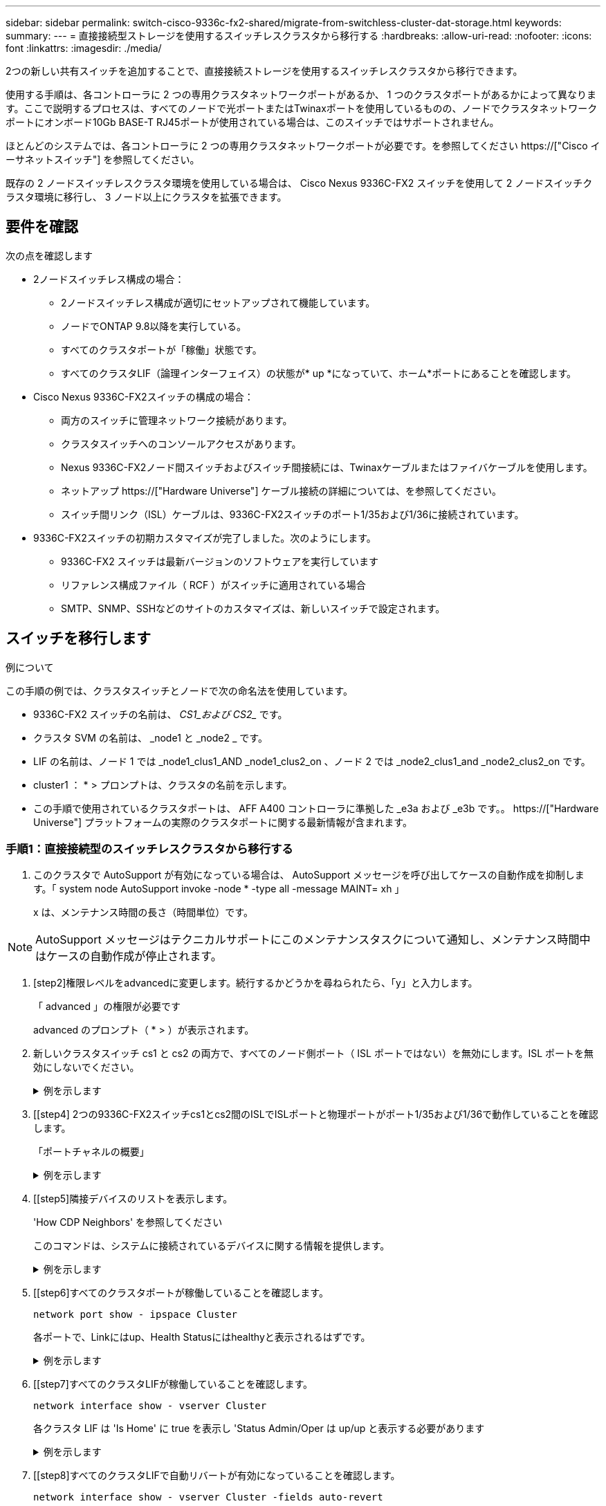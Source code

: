 ---
sidebar: sidebar 
permalink: switch-cisco-9336c-fx2-shared/migrate-from-switchless-cluster-dat-storage.html 
keywords:  
summary:  
---
= 直接接続型ストレージを使用するスイッチレスクラスタから移行する
:hardbreaks:
:allow-uri-read: 
:nofooter: 
:icons: font
:linkattrs: 
:imagesdir: ./media/


[role="lead"]
2つの新しい共有スイッチを追加することで、直接接続ストレージを使用するスイッチレスクラスタから移行できます。

使用する手順は、各コントローラに 2 つの専用クラスタネットワークポートがあるか、 1 つのクラスタポートがあるかによって異なります。ここで説明するプロセスは、すべてのノードで光ポートまたはTwinaxポートを使用しているものの、ノードでクラスタネットワークポートにオンボード10Gb BASE-T RJ45ポートが使用されている場合は、このスイッチではサポートされません。

ほとんどのシステムでは、各コントローラに 2 つの専用クラスタネットワークポートが必要です。を参照してください https://["Cisco イーサネットスイッチ"] を参照してください。

既存の 2 ノードスイッチレスクラスタ環境を使用している場合は、 Cisco Nexus 9336C-FX2 スイッチを使用して 2 ノードスイッチクラスタ環境に移行し、 3 ノード以上にクラスタを拡張できます。



== 要件を確認

次の点を確認します

* 2ノードスイッチレス構成の場合：
+
** 2ノードスイッチレス構成が適切にセットアップされて機能しています。
** ノードでONTAP 9.8以降を実行している。
** すべてのクラスタポートが「稼働」状態です。
** すべてのクラスタLIF（論理インターフェイス）の状態が* up *になっていて、ホーム*ポートにあることを確認します。


* Cisco Nexus 9336C-FX2スイッチの構成の場合：
+
** 両方のスイッチに管理ネットワーク接続があります。
** クラスタスイッチへのコンソールアクセスがあります。
** Nexus 9336C-FX2ノード間スイッチおよびスイッチ間接続には、Twinaxケーブルまたはファイバケーブルを使用します。
** ネットアップ https://["Hardware Universe"] ケーブル接続の詳細については、を参照してください。
** スイッチ間リンク（ISL）ケーブルは、9336C-FX2スイッチのポート1/35および1/36に接続されています。


* 9336C-FX2スイッチの初期カスタマイズが完了しました。次のようにします。
+
** 9336C-FX2 スイッチは最新バージョンのソフトウェアを実行しています
** リファレンス構成ファイル（ RCF ）がスイッチに適用されている場合
** SMTP、SNMP、SSHなどのサイトのカスタマイズは、新しいスイッチで設定されます。






== スイッチを移行します

.例について
この手順の例では、クラスタスイッチとノードで次の命名法を使用しています。

* 9336C-FX2 スイッチの名前は、 _CS1_および CS2__ です。
* クラスタ SVM の名前は、 _node1 と _node2 _ です。
* LIF の名前は、ノード 1 では _node1_clus1_AND _node1_clus2_on 、ノード 2 では _node2_clus1_and _node2_clus2_on です。
* cluster1 ： * > プロンプトは、クラスタの名前を示します。
* この手順で使用されているクラスタポートは、 AFF A400 コントローラに準拠した _e3a および _e3b です。。 https://["Hardware Universe"] プラットフォームの実際のクラスタポートに関する最新情報が含まれます。




=== 手順1：直接接続型のスイッチレスクラスタから移行する

. このクラスタで AutoSupport が有効になっている場合は、 AutoSupport メッセージを呼び出してケースの自動作成を抑制します。「 system node AutoSupport invoke -node * -type all -message MAINT= xh 」
+
x は、メンテナンス時間の長さ（時間単位）です。




NOTE: AutoSupport メッセージはテクニカルサポートにこのメンテナンスタスクについて通知し、メンテナンス時間中はケースの自動作成が停止されます。

. [step2]権限レベルをadvancedに変更します。続行するかどうかを尋ねられたら、「y」と入力します。
+
「 advanced 」の権限が必要です

+
advanced のプロンプト（ * > ）が表示されます。

. 新しいクラスタスイッチ cs1 と cs2 の両方で、すべてのノード側ポート（ ISL ポートではない）を無効にします。ISL ポートを無効にしないでください。
+
.例を示します
[%collapsible]
====
次の例は、スイッチ cs1 でノードに接続されたポート 1~34 が無効になっていることを示しています。

[listing, subs="+quotes"]
----
cs1# *config*
Enter configuration commands, one per line. End with CNTL/Z.
cs1(config)# *interface e/1-34*
cs1(config-if-range)# *shutdown*
----
====


. [[step4] 2つの9336C-FX2スイッチcs1とcs2間のISLでISLポートと物理ポートがポート1/35および1/36で動作していることを確認します。
+
「ポートチャネルの概要」

+
.例を示します
[%collapsible]
====
次の例は、スイッチ cs1 上の ISL ポートが up になっていることを示しています。

[listing, subs="+quotes"]
----
cs1# *show port-channel summary*
Flags:  D - Down        P - Up in port-channel (members)
        I - Individual  H - Hot-standby (LACP only)
        s - Suspended   r - Module-removed
        b - BFD Session Wait
        S - Switched    R - Routed
        U - Up (port-channel)
        p - Up in delay-lacp mode (member)
        M - Not in use. Min-links not met
--------------------------------------------------------------------------------
Group Port-       Type     Protocol  Member Ports
      Channel
--------------------------------------------------------------------------------
1     Po1(SU)     Eth      LACP      Eth1/35(P)   Eth1/36(P)
----
次の例は、スイッチ cs2 上の ISL ポートが up になっていることを示しています。

[listing, subs="+quotes"]
----
       cs2# *show port-channel summary*
        Flags:  D - Down        P - Up in port-channel (members)
        I - Individual  H - Hot-standby (LACP only)
        s - Suspended   r - Module-removed
        b - BFD Session Wait
        S - Switched    R - Routed
        U - Up (port-channel)
        p - Up in delay-lacp mode (member)
        M - Not in use. Min-links not met
--------------------------------------------------------------------------------
Group Port-       Type     Protocol  Member Ports
      Channel
--------------------------------------------------------------------------------
1     Po1(SU)     Eth      LACP      Eth1/35(P)   Eth1/36(P)
----
====


. [[step5]隣接デバイスのリストを表示します。
+
'How CDP Neighbors' を参照してください

+
このコマンドは、システムに接続されているデバイスに関する情報を提供します。

+
.例を示します
[%collapsible]
====
次の例は、スイッチ cs1 上の隣接デバイスを示しています。

[listing, subs="+quotes"]
----
cs1# *show cdp neighbors*
Capability Codes: R - Router, T - Trans-Bridge, B - Source-Route-Bridge
                  S - Switch, H - Host, I - IGMP, r - Repeater,
                  V - VoIP-Phone, D - Remotely-Managed-Device,
                  s - Supports-STP-Dispute
Device-ID          Local Intrfce  Hldtme Capability  Platform      Port ID
cs2                Eth1/35        175    R S I s     N9K-C9336C    Eth1/35
cs2                Eth1/36        175    R S I s     N9K-C9336C    Eth1/36
Total entries displayed: 2
----
次の例は、スイッチ cs2 上の隣接デバイスを表示します。

[listing, subs="+quotes"]
----
cs2# *show cdp neighbors*
Capability Codes: R - Router, T - Trans-Bridge, B - Source-Route-Bridge
                  S - Switch, H - Host, I - IGMP, r - Repeater,
                  V - VoIP-Phone, D - Remotely-Managed-Device,
                  s - Supports-STP-Dispute
Device-ID          Local Intrfce  Hldtme Capability  Platform      Port ID
cs1                Eth1/35        177    R S I s     N9K-C9336C    Eth1/35
cs1           )    Eth1/36        177    R S I s     N9K-C9336C    Eth1/36

Total entries displayed: 2
----
====


. [[step6]すべてのクラスタポートが稼働していることを確認します。
+
`network port show - ipspace Cluster`

+
各ポートで、Linkにはup、Health Statusにはhealthyと表示されるはずです。

+
.例を示します
[%collapsible]
====
[listing, subs="+quotes"]
----
cluster1::*> *network port show -ipspace Cluster*

Node: node1
                                                  Speed(Mbps)  Health
Port      IPspace      Broadcast Domain Link MTU  Admin/Oper   Status
--------- ------------ ---------------- ---- ---- ------------ ---------
e3a       Cluster      Cluster          up   9000  auto/100000 healthy
e3b       Cluster      Cluster          up   9000  auto/100000 healthy

Node: node2
                                                  Speed(Mbps)  Health
Port      IPspace      Broadcast Domain Link MTU  Admin/Oper   Status
--------- ------------ ---------------- ---- ---- ------------ ---------
e3a       Cluster      Cluster          up   9000  auto/100000 healthy
e3b       Cluster      Cluster          up   9000  auto/100000 healthy
4 entries were displayed.
----
====


. [[step7]すべてのクラスタLIFが稼働していることを確認します。
+
`network interface show - vserver Cluster`

+
各クラスタ LIF は 'Is Home' に true を表示し 'Status Admin/Oper は up/up と表示する必要があります

+
.例を示します
[%collapsible]
====
[listing, subs="+quotes"]
----
cluster1::*> *network interface show -vserver Cluster*
            Logical     Status     Network            Current       Current Is
Vserver     Interface   Admin/Oper Address/Mask       Node          Port    Home
----------- ---------- ---------- ------------------ ------------- ------- -----
Cluster
            node1_clus1  up/up    169.254.209.69/16  node1         e3a     true
            node1_clus2  up/up    169.254.49.125/16  node1         e3b     true
            node2_clus1  up/up    169.254.47.194/16  node2         e3a     true
            node2_clus2  up/up    169.254.19.183/16  node2         e3b     true
4 entries were displayed.
----
====


. [[step8]すべてのクラスタLIFで自動リバートが有効になっていることを確認します。
+
`network interface show - vserver Cluster -fields auto-revert`

+
.例を示します
[%collapsible]
====
[listing, subs="+quotes"]
----
cluster1::*> *network interface show -vserver Cluster -fields auto-revert*
       Logical
Vserver   Interface     Auto-revert
--------- ------------- ------------
Cluster
          node1_clus1   true
          node1_clus2   true
          node2_clus1   true
          node2_clus2   true
4 entries were displayed.
----
====


. [[step9] ：ノード 1 のクラスタポート e3a からケーブルを外し、クラスタスイッチ cs1 のポート 1 に e3a に接続します。これには、 9336C-FX2 スイッチでサポートされている適切なケーブル接続を使用します。
+
ネットアップ https://["Hardware Universe"] ケーブル接続の詳細については、を参照してください。

. 9336C-FX2 スイッチでサポートされている適切なケーブル接続を使用して、ノード 2 のクラスタポート e3a からケーブルを外し、クラスタスイッチ cs1 のポート 2 に e3a を接続します。
. クラスタスイッチ cs1 のすべてのノード側ポートを有効にします。
+
.例を示します
[%collapsible]
====
次の例は、スイッチ cs1 でポート 1/1~1/34 が有効になっていることを示しています。

[listing, subs="+quotes"]
----
cs1# *config*
Enter configuration commands, one per line. End with CNTL/Z.
cs1(config)# *interface e1/1-34*
cs1(config-if-range)# *no shutdown*
----
====


. [[step12]]すべてのクラスタLIFが* up *、Operational、およびdisplay as true forであることを確認します `Is Home`：
+
`network interface show - vserver Cluster`

+
.例を示します
[%collapsible]
====
次の例は、ノード 1 とノード 2 のすべての LIF が * up * で、 Is Home の結果が * true であることを示しています。

[listing, subs="+quotes"]
----
cluster1::*> *network interface show -vserver Cluster*
          Logical      Status     Network            Current     Current Is
Vserver   Interface    Admin/Oper Address/Mask       Node        Port    Home
--------- ------------ ---------- ------------------ ----------- ------- ----
Cluster
          node1_clus1  up/up      169.254.209.69/16  node1       e3a     true
          node1_clus2  up/up      169.254.49.125/16  node1       e3b     true
          node2_clus1  up/up      169.254.47.194/16  node2       e3a     true
          node2_clus2  up/up      169.254.19.183/16  node2       e3b     true
4 entries were displayed.
----
====


. [[step13]]クラスタ内のノードのステータスに関する情報を表示します。
+
「 cluster show 」を参照してください

+
.例を示します
[%collapsible]
====
次の例は、クラスタ内のノードの健全性と参加資格に関する情報を表示します。

[listing, subs="+quotes"]
----
cluster1::*> *cluster show*
Node                 Health  Eligibility   Epsilon
-------------------- ------- ------------  ------------
node1                true    true          false
node2                true    true          false
2 entries were displayed.
----
====


. [[step14]] ノード 1 のクラスタポート e3b からケーブルを外し、 9336C-FX2 スイッチでサポートされている適切なケーブルを使用して、クラスタスイッチ cs2 のポート 1 に e3b を接続します。
. ノード 2 のクラスタポート e3b からケーブルを外し、 9336C-FX2 スイッチでサポートされている適切なケーブルを使用して、クラスタスイッチ cs2 のポート 2 に e3b を接続します。
. クラスタスイッチ cs2 のすべてのノード側ポートを有効にします。
+
.例を示します
[%collapsible]
====
次の例は、スイッチ cs2 でポート 1/1~1/34 が有効になっていることを示しています。

[listing, subs="+quotes"]
----
cs2# *config*
Enter configuration commands, one per line. End with CNTL/Z.
cs2(config)# *interface e1/1-34*
cs2(config-if-range)# *no shutdown*
----
====


. [[step17]]すべてのクラスタポートが稼働していることを確認します。
+
`network port show - ipspace Cluster`

+
.例を示します
[%collapsible]
====
次の例は、ノード 1 とノード 2 のすべてのクラスタポートが up になっていることを示しています。

[listing, subs="+quotes"]
----
cluster1::*> *network port show -ipspace Cluster*

Node: node1
                                                                        Ignore
                                                  Speed(Mbps)  Health   Health
Port      IPspace      Broadcast Domain Link MTU  Admin/Oper   Status   Status
--------- ------------ ---------------- ---- ---- ------------ -------- ------
e3a       Cluster      Cluster          up   9000  auto/100000 healthy  false
e3b       Cluster      Cluster          up   9000  auto/100000 healthy  false

Node: node2
                                                                        Ignore
                                                  Speed(Mbps)  Health   Health
Port      IPspace      Broadcast Domain Link MTU  Admin/Oper   Status   Status
--------- ------------ ---------------- ---- ---- ------------ -------- ------
e3a       Cluster      Cluster          up   9000  auto/100000 healthy  false
e3b       Cluster      Cluster          up   9000  auto/100000 healthy  false
4 entries were displayed.
----
====


. [[step18]]すべてのインターフェイスでtrueが表示されることを確認します `Is Home`：
+
`network interface show - vserver Cluster`

+

NOTE: この処理が完了するまでに数分かかることがあります。

+
.例を示します
[%collapsible]
====
次の例は、ノード 1 とノード 2 のすべての LIF が * up * であり、 Is Home の結果が true であることを示しています。

[listing, subs="+quotes"]
----
cluster1::*> *network interface show -vserver Cluster*
          Logical      Status     Network            Current    Current Is
Vserver   Interface    Admin/Oper Address/Mask       Node       Port    Home
--------- ------------ ---------- ------------------ ---------- ------- ----
Cluster
          node1_clus1  up/up      169.254.209.69/16  node1      e3a     true
          node1_clus2  up/up      169.254.49.125/16  node1      e3b     true
          node2_clus1  up/up      169.254.47.194/16  node2      e3a     true
          node2_clus2  up/up      169.254.19.183/16  node2      e3b     true
4 entries were displayed.
----
====


. [[step19]]両方のノードに各スイッチへの接続が1つあることを確認します。
+
'How CDP Neighbors' を参照してください

+
.例を示します
[%collapsible]
====
次の例は、両方のスイッチの該当する結果を示しています。

[listing, subs="+quotes"]
----
cs1# *show cdp neighbors*
Capability Codes: R - Router, T - Trans-Bridge, B - Source-Route-Bridge
                  S - Switch, H - Host, I - IGMP, r - Repeater,
                  V - VoIP-Phone, D - Remotely-Managed-Device,
                  s - Supports-STP-Dispute
Device-ID          Local Intrfce  Hldtme Capability  Platform      Port ID
node1              Eth1/1         133    H           AFFA400       e3a
node2              Eth1/2         133    H           AFFA400       e3a
cs2                Eth1/35        175    R S I s     N9K-C9336C    Eth1/35
cs2                Eth1/36        175    R S I s     N9K-C9336C    Eth1/36
Total entries displayed: 4
cs2# show cdp neighbors
Capability Codes: R - Router, T - Trans-Bridge, B - Source-Route-Bridge
                  S - Switch, H - Host, I - IGMP, r - Repeater,
                  V - VoIP-Phone, D - Remotely-Managed-Device,
                  s - Supports-STP-Dispute
Device-ID          Local Intrfce  Hldtme Capability  Platform      Port ID
node1              Eth1/1         133    H           AFFA400       e3b
node2              Eth1/2         133    H           AFFA400       e3b
cs1                Eth1/35        175    R S I s     N9K-C9336C    Eth1/35
cs1                Eth1/36        175    R S I s     N9K-C9336C    Eth1/36
Total entries displayed: 4
----
====


. [[step20]]クラスタ内で検出されたネットワークデバイスに関する情報を表示します。
+
「 network device-discovery show -protocol cdp 」と入力します

+
.例を示します
[%collapsible]
====
[listing, subs="+quotes"]
----
cluster1::*> *network device-discovery show -protocol cdp*
Node/       Local  Discovered
Protocol    Port   Device (LLDP: ChassisID)  Interface         Platform
----------- ------ ------------------------- ----------------  ----------------
node2       /cdp
            e3a    cs1                       0/2               N9K-C9336C
            e3b    cs2                       0/2               N9K-C9336C

node1       /cdp
            e3a    cs1                       0/1               N9K-C9336C
            e3b    cs2                       0/1               N9K-C9336C
4 entries were displayed.
----
====


. [[step21] HAペア1（およびHAペア2）のストレージ構成が正しいこととエラーがないことを確認します。
+
`system switch ethernet show`

+
.例を示します
[%collapsible]
====
[listing, subs="+quotes"]
----
storage::*> *system switch ethernet show*
Switch                    Type                   Address         Model
------------------------- ---------------------- --------------- ----------
sh1
                          storage-network        172.17.227.5    C9336C

       Serial Number: FOC221206C2
        Is Monitored: true
              Reason: None
    Software Version: Cisco Nexus Operating System (NX-OS) Software, Version
                      9.3(5)
      Version Source: CDP
sh2
                          storage-network        172.17.227.6    C9336C
       Serial Number: FOC220443LZ
        Is Monitored: true
              Reason: None
    Software Version: Cisco Nexus Operating System (NX-OS) Software, Version
                      9.3(5)
      Version Source: CDP
2 entries were displayed.
storage::*>
----
====


. [[step22]]設定が無効になっていることを確認します。
+
network options switchless-cluster show

+

NOTE: コマンドが完了するまでに数分かかることがあります。3 分間の有効期間が終了することを通知するアナウンスが表示されるまで待ちます。

+
次の例では 'false' の出力は ' 構成設定が無効になっていることを示しています

+
.例を示します
[%collapsible]
====
[listing, subs="+quotes"]
----
cluster1::*> *network options switchless-cluster show*
Enable Switchless Cluster: false
----
====


. [[step23]]クラスタ内のノードメンバーのステータスを確認します。
+
「 cluster show 」を参照してください

+
.例を示します
[%collapsible]
====
次の例は、クラスタ内のノードの健全性と参加資格に関する情報を表示します。

[listing, subs="+quotes"]
----
cluster1::*> *cluster show*
Node                 Health  Eligibility   Epsilon
-------------------- ------- ------------  --------
node1                true    true          false
node2                true    true          false
----
====


. [[step24]]クラスタネットワークが完全に接続されていることを確認します。
+
cluster ping-cluster -node node-name

+
.例を示します
[%collapsible]
====
[listing, subs="+quotes"]
----
cluster1::*> *cluster ping-cluster -node node2*
Host is node2
Getting addresses from network interface table...
Cluster node1_clus1 169.254.209.69 node1 e3a
Cluster node1_clus2 169.254.49.125 node1 e3b
Cluster node2_clus1 169.254.47.194 node2 e3a
Cluster node2_clus2 169.254.19.183 node2 e3b
Local = 169.254.47.194 169.254.19.183
Remote = 169.254.209.69 169.254.49.125
Cluster Vserver Id = 4294967293
Ping status:
....
Basic connectivity succeeds on 4 path(s)
Basic connectivity fails on 0 path(s)
................
Detected 9000 byte MTU on 4 path(s):
Local 169.254.47.194 to Remote 169.254.209.69
Local 169.254.47.194 to Remote 169.254.49.125
Local 169.254.19.183 to Remote 169.254.209.69
Local 169.254.19.183 to Remote 169.254.49.125
Larger than PMTU communication succeeds on 4 path(s)
RPC status:
2 paths up, 0 paths down (tcp check)
2 paths up, 0 paths down (udp check)
----
====


. [[step25]]権限レベルをadminに戻します。
+
「特権管理者」

. 次のコマンドを使用して、スイッチ関連のログファイルを収集するためのイーサネットスイッチヘルスモニタログ収集機能を有効にします。
+
** 「システムスイッチイーサネットログセットアップ - パスワード」
** 「システムスイッチのイーサネットログの有効化」
+
.例を示します
[%collapsible]
====
[listing, subs="+quotes"]
----
cluster1::*> *system switch ethernet log setup-password*
Enter the switch name: <return>
The switch name entered is not recognized.

Choose from the following list:
*cs1*
*cs2*
cluster1::*> *system switch ethernet log setup-password*
Enter the switch name: *cs1*
RSA key fingerprint is e5:8b:c6:dc:e2:18:18:09:36:63:d9:63:dd:03:d9:cc
Do you want to continue? {y|n}::[n] *y*
Enter the password: <enter switch password>
Enter the password again: <enter switch password>
cluster1::*> *system switch ethernet log setup-password*
Enter the switch name: *cs2*
RSA key fingerprint is 57:49:86:a1:b9:80:6a:61:9a:86:8e:3c:e3:b7:1f:b1
Do you want to continue? {y|n}:: [n] *y*
Enter the password: <enter switch password>
Enter the password again: <enter switch password>
cluster1::*> *system  switch ethernet log enable-collection*
Do you want to enable cluster log collection for all nodes in the cluster? {y|n}: [n] *y*
Enabling cluster switch log collection.
cluster1::*>
----
====






=== 手順2：共有スイッチをセットアップします

この手順の例では、スイッチとノードで次の命名法を使用しています。

* 2 つの共有スイッチの名前は、 _sh1_AND _sh2__ です。
* ノードは、 _ node1 _ と _ node2 _ です。



NOTE: 手順 ONTAP では、特に記載がない限り、 ONTAP コマンドと Cisco Nexus 9000 シリーズスイッチコマンドの両方を使用する必要があります。

. HAペア1（およびHAペア2）のストレージ構成が正しいこと、およびエラーがないことを確認します。
+
`system switch ethernet show`

+
.例を示します
[%collapsible]
====
[listing, subs="+quotes"]
----
storage::*> *system switch ethernet show*
Switch                    Type                   Address         Model
------------------------- ---------------------  --------------- -------
sh1
                          storage-network        172.17.227.5    C9336C

      Serial Number: FOC221206C2
       Is Monitored: true
             Reason: None
   Software Version: Cisco Nexus Operating System (NX-OS) Software, Version
                     9.3(5)
     Version Source: CDP
sh2
                          storage-network        172.17.227.6    C9336C
       Serial Number: FOC220443LZ
        Is Monitored: true
              Reason: None
    Software Version: Cisco Nexus Operating System (NX-OS) Software, Version
                      9.3(5)
      Version Source: CDP
2 entries were displayed.
storage::*>
----
====
. ストレージノードポートが正常で動作していることを確認します。
+
storage port show -port-type enet

+
.例を示します
[%collapsible]
====
[listing, subs="+quotes"]
----
storage::*> *storage port show -port-type ENET*
                                   Speed                             VLAN
Node    Port    Type    Mode       (Gb/s)      State      Status       ID
------- ------- ------- ---------- ----------- ---------- ---------- -----
node1
        e0c     ENET   storage          100      enabled  online        30
        e0d     ENET   storage          100      enabled  online        30
        e5a     ENET   storage          100      enabled  online        30
        e5b     ENET   storage          100      enabled  online        30

node2
        e0c     ENET  storage           100      enabled  online        30
        e0d     ENET  storage           100      enabled  online        30
        e5a     ENET  storage           100      enabled  online        30
        e5b     ENET  storage           100      enabled  online        30
----
====


. [[step3]] HA ペア 1 、 NSM224 パス A のポートを sh1 ポート範囲 11-22 に移動します。
. HA ペア 1 の node1 のパス A から sh1 のポート範囲 11-22 にケーブルを接続します。たとえば、 AFF A400 のパス A のストレージポートは e0c です。
. HA ペア 1 、 node2 、パス A から sh1 のポート範囲 11-22 へケーブルを接続します。
. ノードポートが正常で動作していることを確認します。
+
storage port show -port-type enet

+
.例を示します
[%collapsible]
====
[listing, subs="+quotes"]
----
storage::*> *storage port show -port-type ENET*
                                   Speed                             VLAN
Node    Port    Type    Mode       (Gb/s)      State      Status       ID
------- ------- ------- ---------- ----------- ---------- ---------- -----
node1
        e0c     ENET   storage          100      enabled  online        30
        e0d     ENET   storage            0      enabled  offline       30
        e5a     ENET   storage            0      enabled  offline       30
        e5b     ENET   storage          100      enabled  online        30

node2
        e0c     ENET  storage           100      enabled  online        30
        e0d     ENET  storage             0      enabled  offline       30
        e5a     ENET  storage             0      enabled  offline       30
        e5b     ENET  storage           100      enabled  online        30
----
====
. クラスタにストレージスイッチやケーブル接続の問題がないことを確認します。
+
`system health alert show -instance`

+
.例を示します
[%collapsible]
====
[listing, subs="+quotes"]
----
storage::*> *system health alert show -instance*
There are no entries matching your query.
----
====
. HAペア1のNSM224パスBポートを、sh2ポート範囲11-22に移動します。
. HA ペア 1 、 node1 、パス B から sh2 のポート範囲 11-22 にケーブルを接続します。たとえば、 AFF A400 のパス B ストレージポートは e5b になります。
. HA ペア 1 、 node2 、パス B から sh2 のポート範囲 11-22 にケーブルを接続します。
. ノードポートが正常で動作していることを確認します。
+
storage port show -port-type enet

+
.例を示します
[%collapsible]
====
[listing, subs="+quotes"]
----
storage::*> *storage port show -port-type ENET*
                                   Speed                             VLAN
Node    Port    Type    Mode       (Gb/s)      State      Status       ID
------- ------- ------- ---------- ----------- ---------- ---------- -----
node1
        e0c     ENET   storage          100      enabled  online        30
        e0d     ENET   storage            0      enabled  offline       30
        e5a     ENET   storage            0      enabled  offline       30
        e5b     ENET   storage          100      enabled  online        30

node2
        e0c     ENET  storage           100      enabled  online        30
        e0d     ENET  storage             0      enabled  offline       30
        e5a     ENET  storage             0      enabled  offline       30
        e5b     ENET  storage           100      enabled  online        30
----
====
. HAペア1のストレージ構成が正しいこと、およびエラーがないことを確認します。
+
`system switch ethernet show`

+
.例を示します
[%collapsible]
====
[listing, subs="+quotes"]
----
storage::*> *system switch ethernet show*
Switch                    Type                   Address          Model
------------------------- ---------------------- ---------------- ----------
sh1
                          storage-network        172.17.227.5     C9336C

      Serial Number: FOC221206C2
       Is Monitored: true
             Reason: None
   Software Version: Cisco Nexus Operating System (NX-OS) Software, Version
                     9.3(5)
     Version Source: CDP
sh2
                          storage-network        172.17.227.6     C9336C
      Serial Number: FOC220443LZ
       Is Monitored: true
             Reason: None
   Software Version: Cisco Nexus Operating System (NX-OS) Software, Version
                     9.3(5)
     Version Source: CDP
2 entries were displayed.
storage::*>
----
====
. HAペア1の未使用の（コントローラ）セカンダリストレージポートをストレージからネットワークに再設定します。複数の NS224 が直接接続されている場合は、ポートを再設定する必要があります。
+
.例を示します
[%collapsible]
====
[listing, subs="+quotes"]
----
storage port modify –node [node name] –port [port name] –mode network
----
====
+
ストレージポートをブロードキャストドメインに配置するには、次の手順を実行します。

+
** 「 network port broadcast-domain create 」（必要に応じて新しいドメインを作成）
** 「 network port broadcast-domain add-ports 」（既存のドメインにポートを追加する）


. ケースの自動作成を抑制した場合は、 AutoSupport メッセージを呼び出して作成を再度有効にします。
+
「 system node AutoSupport invoke -node * -type all -message MAINT= end 」というメッセージが表示されます


